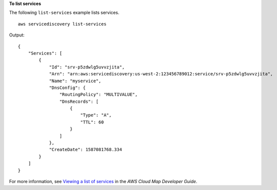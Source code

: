 **To list services**

The following ``list-services`` example lists services. ::

    aws servicediscovery list-services

Output::

    {
        "Services": [
            {
                "Id": "srv-p5zdwlg5uvvzjita",
                "Arn": "arn:aws:servicediscovery:us-west-2:123456789012:service/srv-p5zdwlg5uvvzjita",
                "Name": "myservice",
                "DnsConfig": {
                    "RoutingPolicy": "MULTIVALUE",
                    "DnsRecords": [
                        {
                            "Type": "A",
                            "TTL": 60
                        }
                    ]
                },
                "CreateDate": 1587081768.334
            }
        ]
    }

For more information, see `Viewing a list of services <https://docs.aws.amazon.com/cloud-map/latest/dg/listing-services.html>`__ in the *AWS Cloud Map Developer Guide*.

